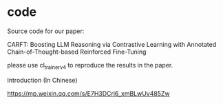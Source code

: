 * code
Source code for our paper:

CARFT: Boosting LLM Reasoning via Contrastive Learning with Annotated Chain-of-Thought-based Reinforced Fine-Tuning

please use cl_trainer_v4 to reproduce the results in the paper.


**** Introduction (In Chinese)
https://mp.weixin.qq.com/s/E7H3DCri6_xmBLwUv485Zw




